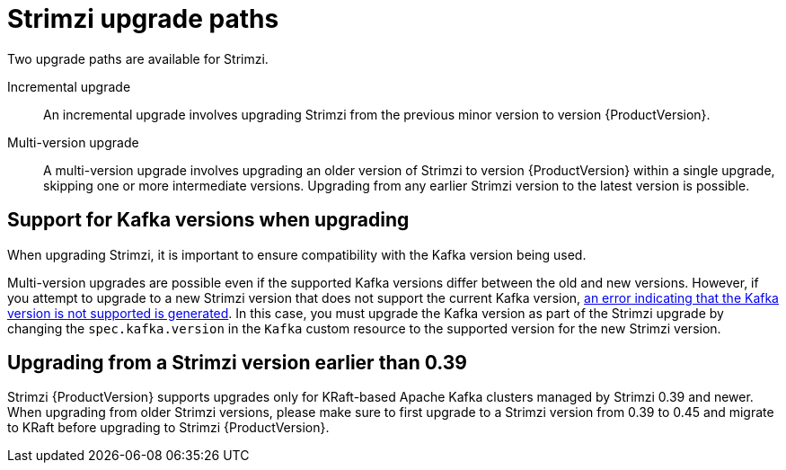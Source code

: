 // This assembly is included in the following assemblies:
//
// assembly-upgrade.adoc

[id='con-upgrade-paths-{context}']
= Strimzi upgrade paths

[role="_abstract"]
Two upgrade paths are available for Strimzi.

Incremental upgrade::
An incremental upgrade involves upgrading Strimzi from the previous minor version to version {ProductVersion}.

Multi-version upgrade::
A multi-version upgrade involves upgrading an older version of Strimzi to version {ProductVersion} within a single upgrade, skipping one or more intermediate versions. 
Upgrading from any earlier Strimzi version to the latest version is possible. 

[id='con-upgrade-paths-kafka-versions-{context}']
== Support for Kafka versions when upgrading

When upgrading Strimzi, it is important to ensure compatibility with the Kafka version being used.

Multi-version upgrades are possible even if the supported Kafka versions differ between the old and new versions. 
However, if you attempt to upgrade to a new Strimzi version that does not support the current Kafka version, xref:con-upgrade-cluster-operator-unsupported-kafka-str[an error indicating that the Kafka version is not supported is generated]. 
In this case, you must upgrade the Kafka version as part of the Strimzi upgrade by changing the `spec.kafka.version` in the `Kafka` custom resource to the supported version for the new Strimzi version.

ifdef::Section[]
[NOTE]
====
You can review supported Kafka versions in the link:https://strimzi.io/downloads/[Supported versions^] table.

* The *Operators* column lists all released Strimzi versions (the Strimzi version is often called the "Operator version").
* The *Kafka versions* column lists the supported Kafka versions for each Strimzi version.
====
endif::Section[]

== Upgrading from a Strimzi version earlier than 0.39

Strimzi {ProductVersion} supports upgrades only for KRaft-based Apache Kafka clusters managed by Strimzi 0.39 and newer.
When upgrading from older Strimzi versions, please make sure to first upgrade to a Strimzi version from 0.39 to 0.45 and migrate to KRaft before upgrading to Strimzi {ProductVersion}.
